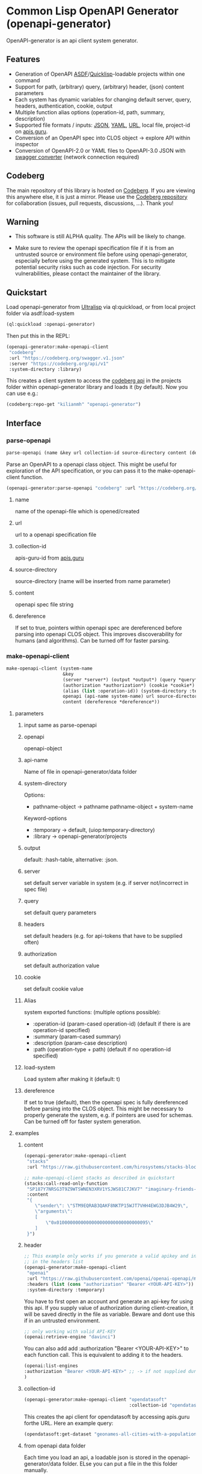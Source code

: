 * Common Lisp OpenAPI Generator (openapi-generator)

OpenAPI-generator is an api client system generator.

** Features
- Generation of OpenAPI [[https://asdf.common-lisp.dev/][ASDF]]/[[https://www.quicklisp.org][Quicklisp]]-loadable projects within one command
- Support for path, (arbitrary) query, (arbitrary) header, (json) content parameters
- Each system has dynamic variables for changing default server, query, headers,
  authentication, cookie, output
- Multiple function alias options (operation-id, path, summary, description)
- Supported file formats / inputs: [[https://www.json.org][JSON]], [[https://yaml.org/][YAML]], [[https://url.spec.whatwg.org/][URL]], local file, project-id on [[https://apis.guru/][apis.guru]].
- Conversion of an OpenAPI spec into CLOS object -> explore API within inspector
- Conversion of OpenAPI-2.0 or YAML files to OpenAPI-3.0 JSON with [[https://converter.swagger.io/][swagger
  converter]] (network connection required)
** Codeberg
The main repository of this library is hosted on [[https://codeberg.org/kilianmh/openapi-generator.git][Codeberg]].
If you are viewing this anywhere else, it is just a mirror. Please use the
[[https://codeberg.org/kilianmh/openapi-generator][Codeberg repository]] for collaboration (issues, pull requests, discussions,
...).
Thank you!

** Warning
- This software is still ALPHA quality. The APIs will be likely to change.
  
- Make sure to review the openapi specification file if it is from an untrusted
  source or environment file before using openapi-generator, especially before
  using the generated system. This is to mitigate potential security risks such
  as code injection. For security vulnerabilities, please contact the maintainer of the library.

** Quickstart
Load openapi-generator from [[https://ultralisp.org/][Ultralisp]] via ql:quickload, or from local project
folder via asdf:load-system

#+begin_src lisp
  (ql:quickload :openapi-generator)
#+end_src

Then put this in the REPL:

#+begin_src lisp
  (openapi-generator:make-openapi-client
   "codeberg"
   :url "https://codeberg.org/swagger.v1.json"
   :server "https://codeberg.org/api/v1"
   :system-directory :library)
#+end_src

This creates a client system to access the
[[https://codeberg.org/api/swagger][codeberg api]] in the projects folder
within openapi-generator library and loads it (by default). Now you can use e.g.:

#+begin_src lisp
  (codeberg:repo-get "kilianmh" "openapi-generator")
#+end_src

** Interface
*** parse-openapi
#+begin_src lisp
  parse-openapi (name &key url collection-id source-directory content (dereference *dereference*))
#+end_src

Parse an OpenAPI to a openapi class object. This might be useful for exploration
of the API specification, or you can pass it to the make-openapi-client
function.

#+begin_src lisp
  (openapi-generator:parse-openapi "codeberg" :url "https://codeberg.org/swagger.v1.json")
#+end_src

**** name
name of the openapi-file which is opened/created
**** url
url to a openapi specification file
**** collection-id
apis-guru-id from [[https://apis.guru/][apis.guru]]
**** source-directory
source-directory (name will be inserted from name parameter)
**** content
openapi spec file string
**** dereference
If set to true, pointers within openapi spec are dereferenced before parsing into
openapi CLOS object. This improves discoverability for humans (and algorithms).
Can be turned off for faster parsing.
*** make-openapi-client
#+begin_src lisp
    make-openapi-client (system-name
                         &key
                         (server *server*) (output *output*) (query *query*) (headers *headers*)
                         (authorization *authorization*) (cookie *cookie*)
                         (alias (list :operation-id)) (system-directory :temporary) (load-system t)
                         openapi (api-name system-name) url source-directory collection-id
                         content (dereference *dereference*))
#+end_src

**** parameters
***** input same as parse-openapi
***** openapi
openapi-object
***** api-name
Name of file in openapi-generator/data folder
***** system-directory
Options:
- pathname-object -> pathname pathname-object + system-name
Keyword-options
- :temporary -> default, (uiop:temporary-directory)
- :library  -> openapi-generator/projects
***** output
default: :hash-table, alternative: :json.
***** server
set default server variable in system (e.g. if server not/incorrect in spec
file)
***** query
set default query parameters
***** headers
set default headers (e.g. for api-tokens that have to be supplied often)
***** authorization
set default authorization value
***** cookie
set default cookie value
***** Alias
system exported functions: (multiple options possible):
- :operation-id (param-cased operation-id) (default if there is are operation-id specified)
- :summary (param-cased summary)
- :description (param-case description)
- :path (operation-type + path) (default if no operation-id specified)
***** load-system
Load system after making it (default: t)
***** dereference
If set to true (default), then the openapi spec is fully dereferenced before parsing into
the CLOS object. This might be necessary to properly generate the system, e.g.
if pointers are used for schemas. Can be turned off for faster system generation.
**** examples
***** content
#+begin_src lisp
  (openapi-generator:make-openapi-client
   "stacks"
   :url "https://raw.githubusercontent.com/hirosystems/stacks-blockchain-api/gh-pages/openapi.resolved.yaml")
#+end_src
#+begin_src lisp
  ;; make-openapi-client stacks as described in quickstart
  (stacks:call-read-only-function
   "SP187Y7NRSG3T9Z9WTSWNEN3XRV1YSJWS81C7JKV7" "imaginary-friends-zebras" "get-token-uri"
   :content
   "{
      \"sender\": \"STM9EQRAB3QAKF8NKTP15WJT7VHH4EWG3DJB4W29\",
      \"arguments\": 
      [
          \"0x0100000000000000000000000000000095\"
      ]
   }")
#+end_src
***** header
#+begin_src lisp
  ;; This example only works if you generate a valid apikey and insert it after Bearer
  ;; in the headers list
  (openapi-generator:make-openapi-client
   "openai"
   :url "https://raw.githubusercontent.com/openai/openai-openapi/master/openapi.yaml"
   :headers (list (cons "authorization" "Bearer <YOUR-API-KEY>"))
   :system-directory :temporary)
#+end_src
You have to first open an account and generate an api-key for using this api.
If you supply value of authorization during client-creation, it will be saved
directly in the file as variable. Beware and dont use this if in an untrusted
environment.
#+begin_src lisp
  ;; only working with valid API-KEY
  (openai:retrieve-engine "davinci")
#+end_src
You can also add add :authorization "Bearer <YOUR-API-KEY>" to each function
call. This is equivalent to adding it to the headers.
#+begin_src lisp
  (openai:list-engines
  :authorization "Bearer <YOUR-API-KEY>" ;; -> if not supplied during system generation
  )
#+end_src
***** collection-id
#+begin_src lisp
  (openapi-generator:make-openapi-client "opendatasoft"
                                         :collection-id "opendatasoft.com")
#+end_src
This creates the api client for opendatasoft by accessing apis.guru forthe URL.
Here an example query:
#+begin_src lisp
  (opendatasoft:get-dataset "geonames-all-cities-with-a-population-1000")
#+end_src
***** from openapi data folder
Each time you load an api, a loadable json is stored in the openapi-generator/data
folder. ELse you can put a file in the this folder manually.
#+begin_src lisp
  ;; file with that name has to be present in the folder openapi-generator/data
  (openapi-generator:make-openapi-client "codeberg")
#+end_src
*** convert-to-openapi-3
#+begin_src lisp
  convert-to-openapi-3 (&key url content pathname (content-type "json"))
#+end_src
Conversion from Openapi 2.0 YAML/JSON to OpenAPI 3.0 JSON.
#+begin_src lisp
  (openapi-generator:convert-to-openapi-3 :url "https://converter.swagger.io/api/openapi.json")
#+end_src
*** **dereference**
Global variable that determines whether openapi spec is dereferenced before
parsing into a CLOS object. Set to true by default. Can be overwritten in each
call to parse-openapi / make-openapi-client.
** Possible Future Improvements
- modularize the project (e.g. separate systems for parsing, function
  generation, system generation)
- extensibility with custom classes
- Auto-generation of request body classes for parsing them into CLOS objects
- Response validation & access functions for response content
- websocket support
- integrate JSON-Schema to create an expanded API-Object
- generate client from command line interface (CLI)
- integration in workflows (CI/CD, etc.)
- more regression tests
- support multiple implementations
- offline openapi-spec conversion
- integrate other api standards: json:api, raml, postman collection, har, OData,
  GraphQL, gRPC
  
** License on generated code
Generated code is intentionally not subject to this project license.
Code generated  shall be considered AS IS and owned by the user.
There are no warranties--expressed or implied--for generated code.
You can do what you wish with it, and once generated, the code is your
responsibility and subject to the licensing terms that you deem appropriate.

** Call for collaboration
Feel free to contribute by opening issues, pull request, feature requests etc.
Your help is much appreciated.

** Copyright

(C) 2023 Kilian M. Haemmerle (kilian.haemmerle@protonmail.com)

** License

Licensed under the AGPLv3+ License.
